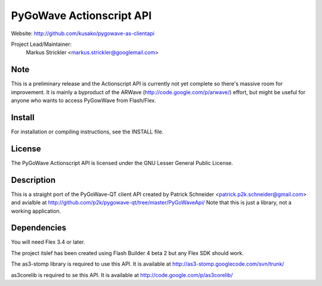 PyGoWave Actionscript API
=========================

Website: http://github.com/kusako/pygowave-as-clientapi

Project Lead/Maintainer:
  Markus Strickler <markus.strickler@googlemail.com>

Note
----
This is a preliminary release and the Actionscript API is currently 
not yet complete so there's massive room
for improvement. It is mainly a byproduct of the ARWave 
(http://code.google.com/p/arwave/) effort, but might be useful for anyone who
wants to access PyGowWave from Flash/Flex.

Install
-------
For installation or compiling instructions, see the INSTALL file.

License
-------
The PyGoWave Actionscript API is licensed under the GNU Lesser General 
Public License.

Description
-----------
This is a straight port of the PyGoWave-QT client API created by
Patrick Schneider <patrick.p2k.schneider@gmail.com> and avialble at 
http://github.com/p2k/pygowave-qt/tree/master/PyGoWaveApi/
Note that this is just a library, not a working application.

Dependencies
------------
You will need Flex 3.4 or later.

The project itslef has been created using Flash Builder 4 beta 2 but
any Flex SDK should work.

The as3-stomp library is required to use this API. It is available at
http://as3-stomp.googlecode.com/svn/trunk/

as3corelib is required to se this API. It is available at
http://code.google.com/p/as3corelib/
